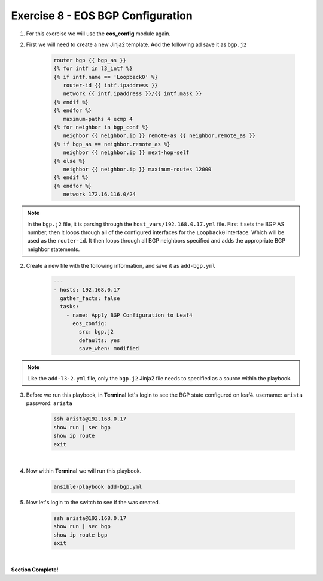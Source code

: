 Exercise 8 - EOS BGP Configuration
==================================

1. For this exercise we will use the **eos_config** module again.

2. First we will need to create a new Jinja2 template.  Add the following ad save it as ``bgp.j2``

    .. code-block:: text

        router bgp {{ bgp_as }}
        {% for intf in l3_intf %}
        {% if intf.name == 'Loopback0' %}
           router-id {{ intf.ipaddress }}
           network {{ intf.ipaddress }}/{{ intf.mask }}
        {% endif %}
        {% endfor %}
           maximum-paths 4 ecmp 4
        {% for neighbor in bgp_conf %}
           neighbor {{ neighbor.ip }} remote-as {{ neighbor.remote_as }}
        {% if bgp_as == neighbor.remote_as %}
           neighbor {{ neighbor.ip }} next-hop-self
        {% else %}
           neighbor {{ neighbor.ip }} maximum-routes 12000
        {% endif %}
        {% endfor %}
           network 172.16.116.0/24

.. note::
    In the ``bgp.j2`` file, it is parsing through the ``host_vars/192.168.0.17.yml`` file.  First it sets the BGP AS number, then it loops through all of the configured interfaces for the ``Loopback0`` interface.  Which will be used as the ``router-id``.  It then loops through all BGP neighbors specified and adds the appropriate BGP neighbor statements.

2. Create a new file with the following information, and save it as ``add-bgp.yml``

    .. code-block:: yaml

        ---
        - hosts: 192.168.0.17
          gather_facts: false
          tasks:
            - name: Apply BGP Configuration to Leaf4
              eos_config:
                src: bgp.j2
                defaults: yes
                save_when: modified

.. note::
    Like the ``add-l3-2.yml`` file, only the ``bgp.j2`` Jinja2 file needs to specified as a source within the playbook.

3. Before we run this playbook, in **Terminal** let's login to see the BGP state configured on leaf4. username: ``arista`` password: ``arista``

    .. code-block:: text

        ssh arista@192.168.0.17
        show run | sec bgp
        show ip route
        exit

.. image:: images/bgp_1.png
    :align: center

|

4. Now within **Terminal** we will run this playbook.

    .. code-block:: text
    
        ansible-playbook add-bgp.yml
    
5. Now let's login to the switch to see if the was created.

    .. code-block:: text

        ssh arista@192.168.0.17
        show run | sec bgp
        show ip route bgp
        exit

.. image:: images/bgp_2.png
    :align: center

|

**Section Complete!**

